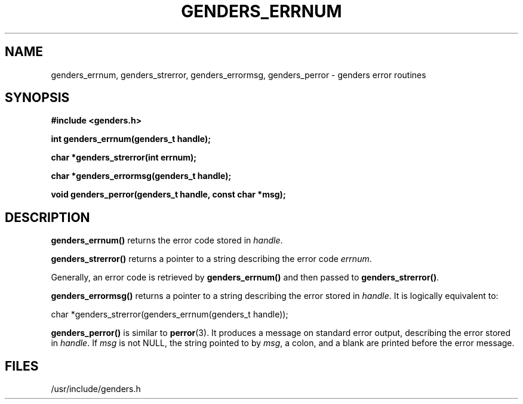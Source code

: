 .\"############################################################################
.\"  $Id: genders_errnum.3,v 1.8 2010-02-02 00:04:34 chu11 Exp $
.\"############################################################################
.\"  Copyright (C) 2007-2010 Lawrence Livermore National Security, LLC.
.\"  Copyright (C) 2001-2007 The Regents of the University of California.
.\"  Produced at Lawrence Livermore National Laboratory (cf, DISCLAIMER).
.\"  Written by Jim Garlick <garlick@llnl.gov> and Albert Chu <chu11@llnl.gov>.
.\"  UCRL-CODE-2003-004.
.\"  
.\"  This file is part of Genders, a cluster configuration database.
.\"  For details, see <http://www.llnl.gov/linux/genders/>.
.\"  
.\"  Genders is free software; you can redistribute it and/or modify it under
.\"  the terms of the GNU General Public License as published by the Free
.\"  Software Foundation; either version 2 of the License, or (at your option)
.\"  any later version.
.\"  
.\"  Genders is distributed in the hope that it will be useful, but WITHOUT ANY
.\"  WARRANTY; without even the implied warranty of MERCHANTABILITY or FITNESS
.\"  FOR A PARTICULAR PURPOSE.  See the GNU General Public License for more
.\"  details.
.\"  
.\"  You should have received a copy of the GNU General Public License along
.\"  with Genders.  If not, see <http://www.gnu.org/licenses/>.
.\"############################################################################
.TH GENDERS_ERRNUM 3 "August 2003" "LLNL" "LIBGENDERS"
.SH NAME
genders_errnum, genders_strerror, genders_errormsg, genders_perror \-
genders error routines
.SH SYNOPSIS
.B #include <genders.h>
.sp
.BI "int genders_errnum(genders_t handle);"
.sp
.BI "char *genders_strerror(int errnum);"
.sp
.BI "char *genders_errormsg(genders_t handle);"
.sp
.BI "void genders_perror(genders_t handle, const char *msg);"
.br
.SH DESCRIPTION
\fBgenders_errnum()\fR returns the error code stored in
\fIhandle\fR.

\fBgenders_strerror()\fR returns a pointer to a string describing the error code
\fIerrnum\fR.

Generally, an error code is retrieved by \fBgenders_errnum()\fR and
then passed to \fBgenders_strerror()\fR.

\fBgenders_errormsg()\fR returns a pointer to a string describing
the error stored in \fIhandle\fR.  It is logically equivalent to:

char *genders_strerror(genders_errnum(genders_t handle));

\fBgenders_perror()\fR is similar to
.BR perror (3).
It produces a message on standard error output, describing the error
stored in \fIhandle\fR.  If \fImsg\fR is not NULL, the string pointed
to by \fImsg\fR, a colon, and a blank are printed before the error
message.
.br
.SH FILES
/usr/include/genders.h
